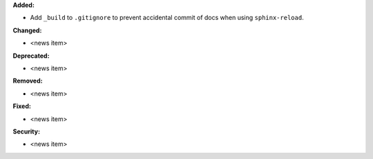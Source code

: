 **Added:**

* Add ``_build`` to ``.gitignore`` to prevent accidental commit of docs when using ``sphinx-reload``.

**Changed:**

* <news item>

**Deprecated:**

* <news item>

**Removed:**

* <news item>

**Fixed:**

* <news item>

**Security:**

* <news item>
